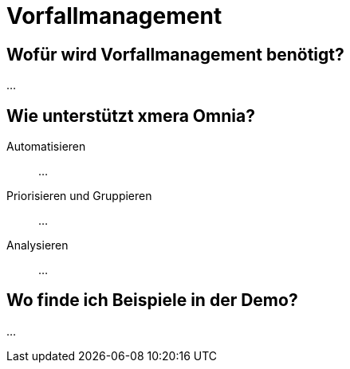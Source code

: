 = Vorfallmanagement
:doctype: article
:icons: font
:imagesdir: ../images/
:web-xmera: https://xmera.de

== Wofür wird Vorfallmanagement benötigt?

...

== Wie unterstützt xmera Omnia?

Automatisieren:: 

...

Priorisieren und Gruppieren:: 

...

Analysieren:: 
...

== Wo finde ich Beispiele in der Demo?

...



